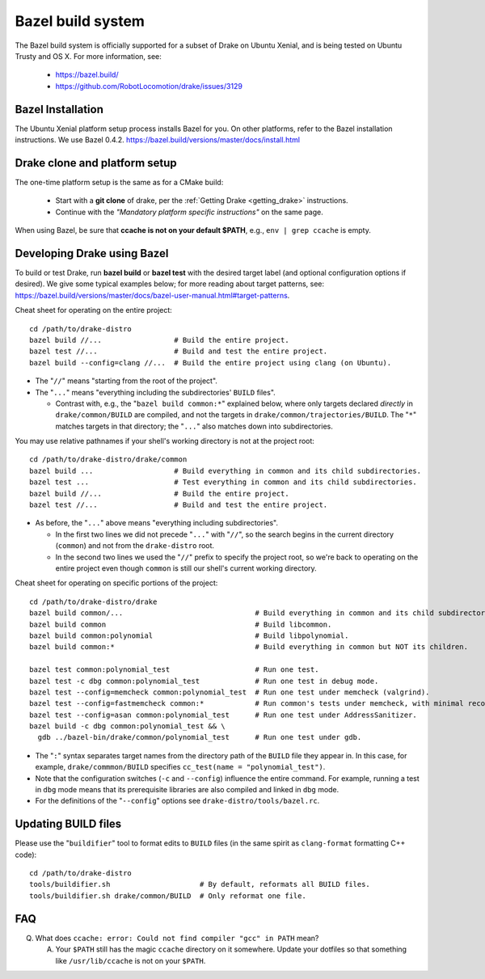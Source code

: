 ******************
Bazel build system
******************

The Bazel build system is officially supported for a subset of Drake on
Ubuntu Xenial, and is being tested on Ubuntu Trusty and OS X.
For more information, see:

 * https://bazel.build/
 * https://github.com/RobotLocomotion/drake/issues/3129

Bazel Installation
==================

The Ubuntu Xenial platform setup process installs Bazel for you. On other
platforms, refer to the Bazel installation instructions. We use Bazel 0.4.2.
https://bazel.build/versions/master/docs/install.html

Drake clone and platform setup
==============================

The one-time platform setup is the same as for a CMake build:

 - Start with a **git clone** of drake, per the :ref:`Getting Drake
   <getting_drake>` instructions.

 - Continue with the *"Mandatory platform specific instructions"* on the same
   page.

When using Bazel, be sure that **ccache is not on your default $PATH**, e.g.,
``env | grep ccache`` is empty.

Developing Drake using Bazel
============================

To build or test Drake, run **bazel build** or **bazel test** with the desired
target label (and optional configuration options if desired).  We give some
typical examples below; for more reading about target patterns, see:
https://bazel.build/versions/master/docs/bazel-user-manual.html#target-patterns.

Cheat sheet for operating on the entire project::

  cd /path/to/drake-distro
  bazel build //...                 # Build the entire project.
  bazel test //...                  # Build and test the entire project.
  bazel build --config=clang //...  # Build the entire project using clang (on Ubuntu).

- The "``//``" means "starting from the root of the project".
- The "``...``" means "everything including the subdirectories' ``BUILD`` files".

  - Contrast with, e.g., the "``bazel build common:*``" explained below, where
    only targets declared *directly* in ``drake/common/BUILD`` are compiled,
    and not the targets in ``drake/common/trajectories/BUILD``.  The "``*``"
    matches targets in that directory; the "``...``" also matches down into
    subdirectories.

You may use relative pathnames if your shell's working directory is not at the
project root::

  cd /path/to/drake-distro/drake/common
  bazel build ...                   # Build everything in common and its child subdirectories.
  bazel test ...                    # Test everything in common and its child subdirectories.
  bazel build //...                 # Build the entire project.
  bazel test //...                  # Build and test the entire project.

- As before, the "``...``" above means "everything including subdirectories".

  - In the first two lines we did not precede "``...``" with "``//``", so the
    search begins in the current directory (``common``) and not from the
    ``drake-distro`` root.
  - In the second two lines we used the "``//``" prefix to specify the project
    root, so we're back to operating on the entire project even though
    ``common`` is still our shell's current working directory.

Cheat sheet for operating on specific portions of the project::

  cd /path/to/drake-distro/drake
  bazel build common/...                               # Build everything in common and its child subdirectories.
  bazel build common                                   # Build libcommon.
  bazel build common:polynomial                        # Build libpolynomial.
  bazel build common:*                                 # Build everything in common but NOT its children.

  bazel test common:polynomial_test                    # Run one test.
  bazel test -c dbg common:polynomial_test             # Run one test in debug mode.
  bazel test --config=memcheck common:polynomial_test  # Run one test under memcheck (valgrind).
  bazel test --config=fastmemcheck common:*            # Run common's tests under memcheck, with minimal recompiling.
  bazel test --config=asan common:polynomial_test      # Run one test under AddressSanitizer.
  bazel build -c dbg common:polynomial_test && \
    gdb ../bazel-bin/drake/common/polynomial_test      # Run one test under gdb.

- The "``:``" syntax separates target names from the directory path of the
  ``BUILD`` file they appear in.  In this case, for example,
  ``drake/commmon/BUILD`` specifies ``cc_test(name = "polynomial_test")``.
- Note that the configuration switches (``-c`` and ``--config``) influence the
  entire command.  For example, running a test in ``dbg`` mode means that its
  prerequisite libraries are also compiled and linked in ``dbg`` mode.
- For the definitions of the "``--config``" options see ``drake-distro/tools/bazel.rc``.

Updating BUILD files
====================

Please use the "``buildifier``" tool to format edits to ``BUILD`` files (in the
same spirit as ``clang-format`` formatting C++ code)::

  cd /path/to/drake-distro
  tools/buildifier.sh                     # By default, reformats all BUILD files.
  tools/buildifier.sh drake/common/BUILD  # Only reformat one file.

FAQ
===

Q. What does ``ccache: error: Could not find compiler "gcc" in PATH`` mean?

   A. Your ``$PATH`` still has the magic ``ccache`` directory on it somewhere.
      Update your dotfiles so that something like ``/usr/lib/ccache`` is not on
      your ``$PATH``.
